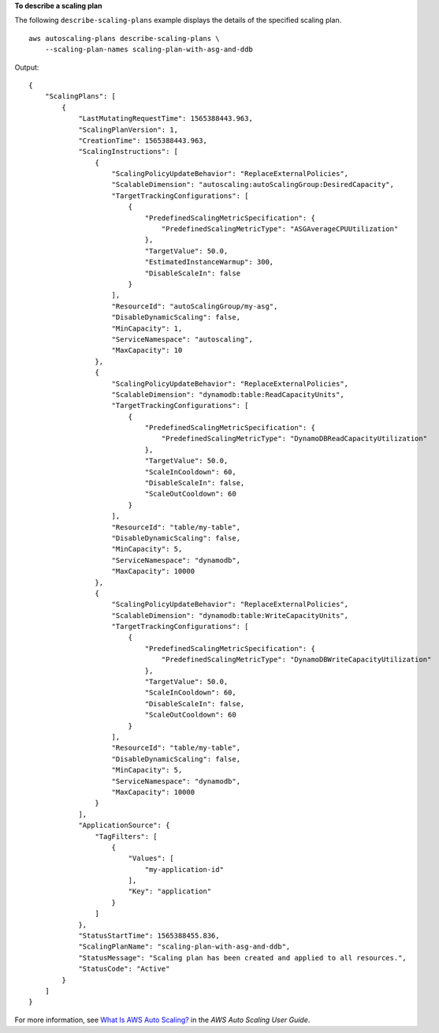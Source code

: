 **To describe a scaling plan**

The following ``describe-scaling-plans`` example displays the details of the specified scaling plan. ::

    aws autoscaling-plans describe-scaling-plans \
        --scaling-plan-names scaling-plan-with-asg-and-ddb

Output::

    {
        "ScalingPlans": [
            {
                "LastMutatingRequestTime": 1565388443.963,
                "ScalingPlanVersion": 1,
                "CreationTime": 1565388443.963,
                "ScalingInstructions": [
                    {
                        "ScalingPolicyUpdateBehavior": "ReplaceExternalPolicies",
                        "ScalableDimension": "autoscaling:autoScalingGroup:DesiredCapacity",
                        "TargetTrackingConfigurations": [
                            {
                                "PredefinedScalingMetricSpecification": {
                                    "PredefinedScalingMetricType": "ASGAverageCPUUtilization"
                                },
                                "TargetValue": 50.0,
                                "EstimatedInstanceWarmup": 300,
                                "DisableScaleIn": false
                            }
                        ],
                        "ResourceId": "autoScalingGroup/my-asg",
                        "DisableDynamicScaling": false,
                        "MinCapacity": 1,
                        "ServiceNamespace": "autoscaling",
                        "MaxCapacity": 10
                    },
                    {
                        "ScalingPolicyUpdateBehavior": "ReplaceExternalPolicies",
                        "ScalableDimension": "dynamodb:table:ReadCapacityUnits",
                        "TargetTrackingConfigurations": [
                            {
                                "PredefinedScalingMetricSpecification": {
                                    "PredefinedScalingMetricType": "DynamoDBReadCapacityUtilization"
                                },
                                "TargetValue": 50.0,
                                "ScaleInCooldown": 60,
                                "DisableScaleIn": false,
                                "ScaleOutCooldown": 60
                            }
                        ],
                        "ResourceId": "table/my-table",
                        "DisableDynamicScaling": false,
                        "MinCapacity": 5,
                        "ServiceNamespace": "dynamodb",
                        "MaxCapacity": 10000
                    },
                    {
                        "ScalingPolicyUpdateBehavior": "ReplaceExternalPolicies",
                        "ScalableDimension": "dynamodb:table:WriteCapacityUnits",
                        "TargetTrackingConfigurations": [
                            {
                                "PredefinedScalingMetricSpecification": {
                                    "PredefinedScalingMetricType": "DynamoDBWriteCapacityUtilization"
                                },
                                "TargetValue": 50.0,
                                "ScaleInCooldown": 60,
                                "DisableScaleIn": false,
                                "ScaleOutCooldown": 60
                            }
                        ],
                        "ResourceId": "table/my-table",
                        "DisableDynamicScaling": false,
                        "MinCapacity": 5,
                        "ServiceNamespace": "dynamodb",
                        "MaxCapacity": 10000
                    }
                ],
                "ApplicationSource": {
                    "TagFilters": [
                        {
                            "Values": [
                                "my-application-id"
                            ],
                            "Key": "application"
                        }
                    ]
                },
                "StatusStartTime": 1565388455.836,
                "ScalingPlanName": "scaling-plan-with-asg-and-ddb",
                "StatusMessage": "Scaling plan has been created and applied to all resources.",
                "StatusCode": "Active"
            }
        ]
    }

For more information, see `What Is AWS Auto Scaling? <https://docs.aws.amazon.com/autoscaling/plans/userguide/what-is-aws-auto-scaling.html>`__ in the *AWS Auto Scaling User Guide*.
